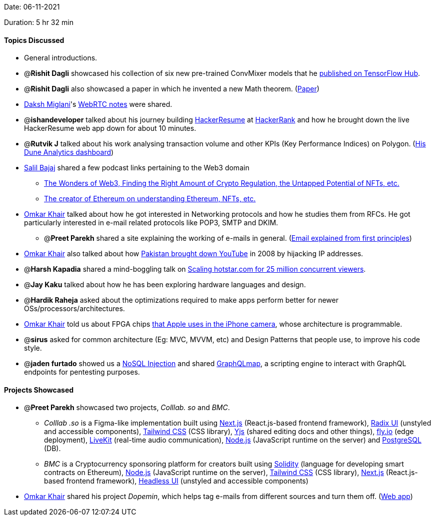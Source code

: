 Date: 06-11-2021

Duration: 5 hr 32 min

==== Topics Discussed

* General introductions.
* @*Rishit Dagli* showcased his collection of six new pre-trained ConvMixer models that he https://tfhub.dev/rishit-dagli/collections/convmixer/1[published on TensorFlow Hub].
* @*Rishit Dagli* also showcased a paper in which he invented a new Math theorem. (https://figshare.com/articles/preprint/A_Short_but_Interesting_Number_Theory_Theorem_pdf/16903252[Paper])
* https://twitter.com/0xDaksh[Daksh Miglani]'s https://www.notion.so/WebRTC-81aa14b8cd57447dac90d61bb1e68020[WebRTC notes] were shared.
* @*ishandeveloper* talked about his journey building https://www.hackerresume.com[HackerResume] at https://www.hackerrank.com[HackerRank] and how he brought down the live HackerResume web app down for about 10 minutes.
* @*Rutvik J* talked about his work analysing transaction volume and other KPIs (Key Performance Indices) on Polygon. (https://dune.xyz/Orion/Polygon-projects[His Dune Analytics dashboard])
* https://twitter.com/tweetmehrab[Salil Bajaj] shared a few podcast links pertaining to the Web3 domain
 ** https://open.spotify.com/episode/3U4wMKyvMUhB83qf8FaA3I?si=biMddovqTPOJC0KyS53GFA[The Wonders of Web3, Finding the Right Amount of Crypto Regulation, the Untapped Potential of NFTs, etc.]
 ** https://open.spotify.com/episode/5fuiS0ZmMxuUp7kpbO0M8J?si=tlZl-RJRStWcaB3W8wDvYQ[The creator of Ethereum on understanding Ethereum, NFTs, etc.]
* https://twitter.com/omtalk[Omkar Khair] talked about how he got interested in Networking protocols and how he studies them from RFCs. He got particularly interested in e-mail related protocols like POP3, SMTP and DKIM.
 ** @*Preet Parekh* shared a site explaining the working of e-mails in general. (https://explained-from-first-principles.com/email[Email explained from first principles])
* https://twitter.com/omtalk[Omkar Khair] also talked about how https://www.cnet.com/news/how-pakistan-knocked-youtube-offline-and-how-to-make-sure-it-never-happens-again[Pakistan brought down YouTube] in 2008 by hijacking IP addresses.
* @*Harsh Kapadia* shared a mind-boggling talk on https://www.youtube.com/watch?v=QjvyiyH4rr0[Scaling hotstar.com for 25 million concurrent viewers].
* @*Jay Kaku* talked about how he has been exploring hardware languages and design.
* @*Hardik Raheja* asked about the optimizations required to make apps perform better for newer OSs/processors/architectures.
* https://twitter.com/omtalk[Omkar Khair] told us about FPGA chips https://www.forbes.com/sites/aarontilley/2016/10/17/iphone-7-fpga-chip-artificial-intelligence[that Apple uses in the iPhone camera], whose architecture is programmable.
* @*sirus* asked for common architecture (Eg: MVC, MVVM, etc) and Design Patterns that people use, to improve his code style.
* @*jaden furtado* showed us a https://resources.infosecinstitute.com/topic/what-is-nosql-injection[NoSQL Injection] and shared https://github.com/swisskyrepo/GraphQLmap[GraphQLmap], a scripting engine to interact with GraphQL endpoints for pentesting purposes.



==== Projects Showcased

* @*Preet Parekh* showcased two projects, _Colllab. so_ and _BMC_.
 ** _Colllab .so_ is a Figma-like implementation built using https://nextjs.org[Next.js] (React.js-based frontend framework), https://www.radix-ui.com[Radix UI] (unstyled and accessible components), https://tailwindcss.com[Tailwind CSS] (CSS library), https://yjs.dev[Yjs] (shared editing docs and other things), https://fly.io[fly.io] (edge deployment), https://livekit.io[LiveKit] (real-time audio communication), https://nodejs.org[Node.js] (JavaScript runtime on the server) and https://www.postgresql.org[PostgreSQL] (DB).
 ** _BMC_ is a Cryptocurrency sponsoring platform for creators built using https://soliditylang.org[Solidity] (language for developing smart contracts on Ethereum), https://nodejs.org[Node.js] (JavaScript runtime on the server), https://tailwindcss.com[Tailwind CSS] (CSS library), https://nextjs.org[Next.js] (React.js-based frontend framework), https://headlessui.dev[Headless UI] (unstyled and accessible components)
* https://twitter.com/omtalk[Omkar Khair] shared his project _Dopemin_, which helps tag e-mails from different sources and turn them off. (https://dopemin.com[Web app])

